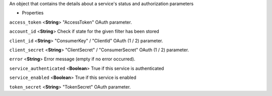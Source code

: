 
An object that contains the details about a service's status and
authorization parameters

-  Properties

``access_token`` <**String**>
"AccessToken" OAuth parameter.

``account_id`` <**String**>
Check if state for the given filter has been stored

``client_id`` <**String**>
"ConsumerKey" / "ClientId" OAuth (1 / 2) parameter.

``client_secret`` <**String**>
"ClientSecret" / "ConsumerSecret" OAuth (1 / 2) parameter.

``error`` <**String**>
Error message (empty if no error occurred).

``service_authenticated`` <**Boolean**>
True if this service is authenticated

``service_enabled`` <**Boolean**>
True if this service is enabled

``token_secret`` <**String**>
"TokenSecret" OAuth parameter.

